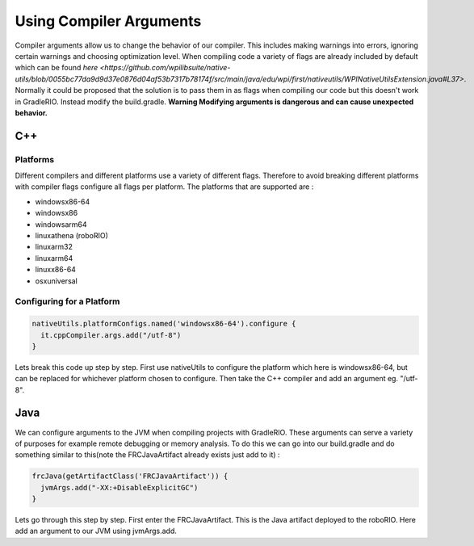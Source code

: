 Using Compiler Arguments
========================

Compiler arguments allow us to change the behavior of our compiler. This includes making warnings into errors, ignoring certain warnings and choosing optimization level. When compiling code a variety of flags are already included by default which can be found `here <https://github.com/wpilibsuite/native-utils/blob/0055bc77da9d9d37e0876d04af53b7317b78174f/src/main/java/edu/wpi/first/nativeutils/WPINativeUtilsExtension.java#L37>`. Normally it could be proposed that the solution is to pass them in as flags when compiling our code but this doesn't work in GradleRIO. Instead modify the build.gradle. **Warning Modifying arguments is dangerous and can cause unexpected behavior.**

C++
---

Platforms
^^^^^^^^^

Different compilers and different platforms use a variety of different flags. Therefore to avoid breaking different platforms with compiler flags configure all flags per platform. The platforms that are supported are :

- windowsx86-64
- windowsx86
- windowsarm64
- linuxathena (roboRIO)
- linuxarm32
- linuxarm64
- linuxx86-64
- osxuniversal

Configuring for a Platform
^^^^^^^^^^^^^^^^^^^^^^^^^^

.. code-block:: groovy

  nativeUtils.platformConfigs.named('windowsx86-64').configure {
    it.cppCompiler.args.add("/utf-8")
  }

Lets break this code up step by step. First use nativeUtils to configure the platform which here is windowsx86-64, but can be replaced for whichever platform chosen to configure. Then take the C++ compiler and add an argument eg. "/utf-8".

Java
----

We can configure arguments to the JVM when compiling projects with GradleRIO. These arguments can serve a variety of purposes for example remote debugging or memory analysis. To do this we can go into our build.gradle and do something similar to this(note the FRCJavaArtifact already exists just add to it) :

.. code-block:: groovy

  frcJava(getArtifactClass('FRCJavaArtifact')) {
    jvmArgs.add("-XX:+DisableExplicitGC")
  }

Lets go through this step by step. First enter the FRCJavaArtifact. This is the Java artifact deployed to the roboRIO. Here add an argument to our JVM using jvmArgs.add.
